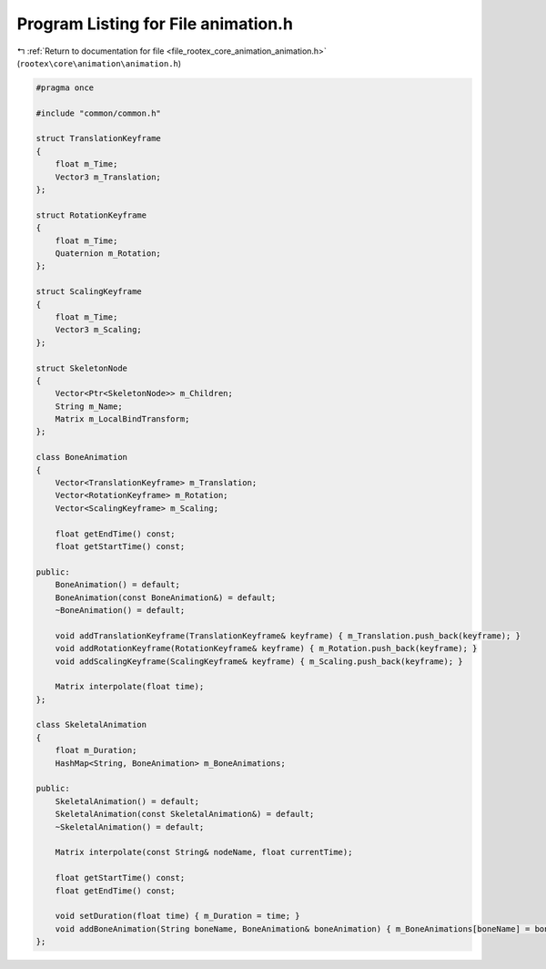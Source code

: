
.. _program_listing_file_rootex_core_animation_animation.h:

Program Listing for File animation.h
====================================

|exhale_lsh| :ref:`Return to documentation for file <file_rootex_core_animation_animation.h>` (``rootex\core\animation\animation.h``)

.. |exhale_lsh| unicode:: U+021B0 .. UPWARDS ARROW WITH TIP LEFTWARDS

.. code-block:: cpp

   #pragma once
   
   #include "common/common.h"
   
   struct TranslationKeyframe
   {
       float m_Time;
       Vector3 m_Translation;
   };
   
   struct RotationKeyframe
   {
       float m_Time;
       Quaternion m_Rotation;
   };
   
   struct ScalingKeyframe
   {
       float m_Time;
       Vector3 m_Scaling;
   };
   
   struct SkeletonNode
   {
       Vector<Ptr<SkeletonNode>> m_Children;
       String m_Name;
       Matrix m_LocalBindTransform;
   };
   
   class BoneAnimation
   {
       Vector<TranslationKeyframe> m_Translation;
       Vector<RotationKeyframe> m_Rotation;
       Vector<ScalingKeyframe> m_Scaling;
   
       float getEndTime() const;
       float getStartTime() const;
   
   public:
       BoneAnimation() = default;
       BoneAnimation(const BoneAnimation&) = default;
       ~BoneAnimation() = default;
   
       void addTranslationKeyframe(TranslationKeyframe& keyframe) { m_Translation.push_back(keyframe); }
       void addRotationKeyframe(RotationKeyframe& keyframe) { m_Rotation.push_back(keyframe); }
       void addScalingKeyframe(ScalingKeyframe& keyframe) { m_Scaling.push_back(keyframe); }
   
       Matrix interpolate(float time);
   };
   
   class SkeletalAnimation
   {
       float m_Duration;
       HashMap<String, BoneAnimation> m_BoneAnimations;
   
   public:
       SkeletalAnimation() = default;
       SkeletalAnimation(const SkeletalAnimation&) = default;
       ~SkeletalAnimation() = default;
   
       Matrix interpolate(const String& nodeName, float currentTime);
   
       float getStartTime() const;
       float getEndTime() const;
   
       void setDuration(float time) { m_Duration = time; }
       void addBoneAnimation(String boneName, BoneAnimation& boneAnimation) { m_BoneAnimations[boneName] = boneAnimation; }
   };
